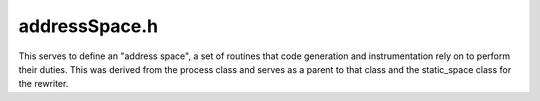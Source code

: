 .. _`sec:addressSpace.h`:

addressSpace.h
##############

This serves to define an "address space", a set of routines that
code generation and instrumentation rely on to perform their duties.
This was derived from the process class and serves as a parent to that
class and the static_space class for the rewriter.



.. cpp:class:: AddressSpace : public InstructionSource

  | This is a little complex, so let me explain my logic
  | Map from B -> F_c -> F
  | B identifies a call site
  | F_c identifies an (optional) function context for the replacement
  |  ... if F_c is not specified, we use NULL
  | F specifies the replacement callee; if we want to remove the call entirely, also use NULL

  .. cpp:type:: boost::shared_ptr<Dyninst::InstructionAPI::Instruction> InstructionPtr
  .. cpp:type:: Relocation::CodeTracker::RelocInfo RelocInfo
  .. cpp:type:: protected std::list<Relocation::CodeTracker *> CodeTrackers
  .. cpp:type:: protected std::set<func_instance *> FuncSet
  .. cpp:type:: protected std::pair<Address, unsigned> DefensivePad

  .. cpp:member:: trampTrapMappings trapMapping

      Trap address to base tramp address (for trap instrumentation)

  .. cpp:member:: std::set<mapped_object *> runtime_lib
  .. cpp:member:: std::string dyninstRT_name
  .. cpp:member:: protected bool heapInitialized_
  .. cpp:member:: protected bool useTraps_
  .. cpp:member:: protected bool sigILLTrampoline_
  .. cpp:member:: protected inferiorHeap heap_
  .. cpp:member:: protected std::vector<mapped_object *> mapped_objects

      Loaded mapped objects (may be just 1)

  .. cpp:member:: protected int_variable* trampGuardBase_

      Tramp recursion index mapping

  .. cpp:member:: protected AstNodePtr trampGuardAST_
  .. cpp:member:: protected void *up_ptr_
  .. cpp:member:: protected Address costAddr_
  .. cpp:member:: protected CodeTrackers relocatedCode_
  .. cpp:member:: protected std::map<mapped_object *, FuncSet> modifiedFunctions_
  .. cpp:member:: protected Dyninst::Relocation::InstalledSpringboards::Ptr installedSpringboards_
  .. cpp:member:: protected std::map<Address, std::map<func_instance*,std::set<DefensivePad> > > forwardDefensiveMap_
  .. cpp:member:: protected IntervalTree<Address, std::pair<func_instance*,Address> > reverseDefensiveMap_
  .. cpp:member:: protected std::map<baseTramp *, std::set<Address> > instrumentationInstances_

      Tracking instrumentation for fast removal

  .. cpp:member:: protected bool delayRelocation_
  .. cpp:member:: protected std::map<func_instance *, Dyninst::SymtabAPI::Symbol *> wrappedFunctionWorklist_
  .. cpp:member:: protected Dyninst::PatchAPI::PatchMgrPtr mgr_
  .. cpp:member:: protected Dyninst::PatchAPI::Patcher::Ptr patcher_
  .. cpp:member:: private BPatch_function *(*new_func_cb)(AddressSpace *a, Dyninst::PatchAPI::PatchFunction *f)
  .. cpp:member:: private BPatch_point *(*new_instp_cb)(AddressSpace *a, Dyninst::PatchAPI::PatchFunction *f, Dyninst::PatchAPI::Point *ip, int type)

  .. cpp:function:: AddressSpace()
  .. cpp:function:: virtual ~AddressSpace()

  .. cpp:function:: PCProcess *proc()

      Down-converts to a process.

  .. cpp:function:: BinaryEdit *edit()

    Down-converts to an edit.

  .. cpp:function:: virtual bool readDataWord(const void *inOther, u_int amount, void *inSelf, bool showError) = 0
  .. cpp:function:: virtual bool readDataSpace(const void *inOther, u_int amount, void *inSelf, bool showError) = 0
  .. cpp:function:: virtual bool readTextWord(const void *inOther, u_int amount, void *inSelf) = 0
  .. cpp:function:: virtual bool readTextSpace(const void *inOther, u_int amount, void *inSelf) = 0
  .. cpp:function:: virtual bool writeDataWord(void *inOther, u_int amount, const void *inSelf) = 0
  .. cpp:function:: virtual bool writeDataSpace(void *inOther, u_int amount, const void *inSelf) = 0
  .. cpp:function:: virtual bool writeTextWord(void *inOther, u_int amount, const void *inSelf) = 0
  .. cpp:function:: virtual bool writeTextSpace(void *inOther, u_int amount, const void *inSelf) = 0
  .. cpp:function:: Address getTOCoffsetInfo(func_instance *)

  .. rubric:: Memory allocation

  We don't specify how it should be done, only that it is. The model is
  that you ask for an allocation "near" a point, where "near" has an
  internal, platform-specific definition. The allocation mechanism does its
  best to give you what you want, but there are no promises - check the
  address of the returned buffer to be sure.

  .. cpp:function:: virtual Address inferiorMalloc(unsigned size, inferiorHeapType type=anyHeap, Address near = 0, bool *err = NULL) = 0
  .. cpp:function:: virtual void inferiorFree(Address item) = 0
  .. cpp:function:: void inferiorFreeInternal(Address item)
  .. cpp:function:: virtual bool inferiorRealloc(Address item, unsigned newSize) = 0

      And a "constrain" call to free unused memory. This is useful because our instrumentation is incredibly wasteful.

  .. cpp:function:: bool inferiorReallocInternal(Address item, unsigned newSize)
  .. cpp:function:: bool inferiorShrinkBlock(heapItem *h, Address block, unsigned newSize)
  .. cpp:function:: bool inferiorExpandBlock(heapItem *h, Address block, unsigned newSize)
  .. cpp:function:: bool isInferiorAllocated(Address block)

  ......

  .. cpp:function:: virtual void addTrap(Address from, Address to, codeGen &gen) = 0

      Allow the AddressSpace to update any extra bookkeeping for trap-based instrumentation

  .. cpp:function:: virtual void removeTrap(Address from) = 0
  .. cpp:function:: virtual bool getDyninstRTLibName()

  .. rubric:: InstructionSource

  .. cpp:function:: virtual bool isValidAddress(const Address) const
  .. cpp:function:: virtual void *getPtrToInstruction(const Address) const
  .. cpp:function:: virtual void *getPtrToData(const Address a) const

  .. cpp:function:: bool usesDataLoadAddress() const

      OS-specific

  .. cpp:function:: virtual bool isCode(const Address) const
  .. cpp:function:: virtual bool isData(const Address) const
  .. cpp:function:: virtual bool isReadOnly(const Address) const
  .. cpp:function:: virtual Address offset() const = 0
  .. cpp:function:: virtual Address length() const = 0
  .. cpp:function:: virtual Architecture getArch() const = 0

  .. rubric:: Function lookup

  .. cpp:function:: bool findFuncsByAll(const std::string &funcname, std::vector<func_instance *> &res, const std::string &libname = "")
  .. cpp:function:: bool findFuncsByPretty(const std::string &funcname, std::vector<func_instance *> &res, const std::string &libname = "")
  .. cpp:function:: bool findFuncsByMangled(const std::string &funcname, std::vector<func_instance *> &res, const std::string &libname = "")
  .. cpp:function:: bool findVarsByAll(const std::string &varname, std::vector<int_variable *> &res, const std::string &libname = "")
  .. cpp:function:: virtual func_instance *findOnlyOneFunction(const std::string &name, const std::string &libname = "", bool search_rt_lib = true)

      And we often internally want to wrap the above to return one and only one func.

  .. cpp:function:: void getAllFunctions(std::vector<func_instance *> &)

      Returns a vector of all functions defined in the a.out and in the shared objects

  .. cpp:function:: bool findFuncsByAddr(Address addr, std::set<func_instance *> &funcs, bool includeReloc = false)
  .. cpp:function:: func_instance *findOneFuncByAddr(Address addr)

      Use it when you *know* that you want one function, picked arbitrarily, from the possible functions.

  .. cpp:function:: func_instance *findFuncByEntry(Address addr)
  .. cpp:function:: func_instance *findFunction(parse_func *ifunc)

      And a lookup by "internal" function to find clones during fork.

  .. cpp:function:: func_instance *findFuncByEntry(const block_instance *block)

      Fast lookups across all mapped_objects

  ......

  .. rubric:: Symbol information

  .. cpp:function:: bool getSymbolInfo( const std::string &name, int_symbol &ret )

    This will find the named symbol in the image or in a shared object
    Necessary since some things don't show up as a function or variable.
    This gets wrapped with an int_symbol and returned.

  .. cpp:function:: bool findBlocksByAddr(Address addr, std::set<block_instance *> &blocks, bool includeReloc = false)
  .. cpp:function:: block_instance *findBlockByEntry(Address addr)
  .. cpp:function:: block_instance *findBlock(parse_block *iblock)
  .. cpp:function:: edge_instance *findEdge(ParseAPI::Edge *iedge)
  .. cpp:function:: func_instance *findJumpTargetFuncByAddr(Address addr)

      Acts like findFunc, but if it fails, checks if 'addr' is a jump to a function.

  .. cpp:function:: bool sameRegion(Dyninst::Address addr1, Dyninst::Address addr2)

      true if the addrs are in the same object and region within the object

  .. cpp:function:: mapped_module *findModule(const std::string &mod_name, bool wildcard = false)

      Returns the module associated with ``mod_name`` this routine checks both the a.out image and any shared object
      images for this module if check_excluded is true it checks to see if the module is excluded and if it is it
      returns 0.  If check_excluded is false it doesn't check if substring_match is true, the first module whose name
      contains the provided string is returned.

      Wildcard: handles "*" and "?"

  .. cpp:function:: mapped_object *findObject(std::string obj_name, bool wildcard = false) const

      Returns the object associated with ``obj_name`` this routine checks both the a.out image and any shared object
      images for this module if check_excluded is true it checks to see if the module is excluded and if it is it
      returns 0.  If check_excluded is false it doesn't check if substring_match is true, the first object whose name
      contains the provided string is returned.

      Wildcard: handles "*" and "?"

  .. cpp:function:: mapped_object *findObject(Address addr) const
  .. cpp:function:: mapped_object *findObject(fileDescriptor desc) const
  .. cpp:function:: mapped_object *findObject(const ParseAPI::CodeObject *co) const
  .. cpp:function:: mapped_object *getAOut()
  .. cpp:function:: void getAllModules(std::vector<mapped_module *> &)

      Returns all modules defined in the a.out and in the shared objects

  .. cpp:function:: const std::vector<mapped_object *> &mappedObjects()

      Return the list of dynamically linked libs

  .. cpp:function:: virtual bool multithread_capable(bool ignore_if_mt_not_set = false) = 0

      If true is passed for ignore_if_mt_not_set, then an error won't be
      initiated if we're unable to determine if the program is multi-threaded.
      We are unable to determine this if the daemon hasn't yet figured out
      what libraries are linked against the application.  Currently, we
      identify an application as being multi-threaded if it is linked against
      a thread library (eg. libpthreads.so on Linux).  There are cases where we
      are querying whether the app is multi-threaded, but it can't be
      determined yet but it also isn't necessary to know.

  .. cpp:function:: virtual bool multithread_ready(bool ignore_if_mt_not_set = false) = 0

      Do we have the RT-side multithread functions available

  .. rubric:: Process-level instrumentation

  instPoint isn't const; it may get an updated list of instances since we generate them lazily. Shouldn't this be an
  instPoint member function?

  .. cpp:function:: void modifyCall(block_instance *callBlock, func_instance *newCallee, func_instance *context = NULL)
  .. cpp:function:: void revertCall(block_instance *callBlock, func_instance *context = NULL)
  .. cpp:function:: void replaceFunction(func_instance *oldfunc, func_instance *newfunc)
  .. cpp:function:: bool wrapFunction(func_instance *original, func_instance *wrapper, SymtabAPI::Symbol *clone)
  .. cpp:function:: void wrapFunctionPostPatch(func_instance *wrapped, Dyninst::SymtabAPI::Symbol *)
  .. cpp:function:: void revertWrapFunction(func_instance *original)
  .. cpp:function:: void revertReplacedFunction(func_instance *oldfunc)
  .. cpp:function:: void removeCall(block_instance *callBlock, func_instance *context = NULL)
  .. cpp:function:: const func_instance *isFunctionReplacement(func_instance *func) const
  .. cpp:function:: bool getDynamicCallSiteArgs(InstructionAPI::Instruction insn, Address addr, \
                                                std::vector<AstNodePtr> &args)
  .. cpp:function:: virtual bool hasBeenBound(const SymtabAPI::relocationEntry &, func_instance *&, Address)
  .. cpp:function:: virtual bool bindPLTEntry(const SymtabAPI::relocationEntry & entry, Address base_addr, \
                                              func_instance * target_func, Address target_addr)
  .. cpp:function:: int_variable* trampGuardBase(void)
  .. cpp:function:: AstNodePtr trampGuardAST(void)
  .. cpp:function:: Emitter *getEmitter()

      Get the current code generator (or emitter)

  .. cpp:function:: virtual bool needsPIC() = 0

      True if any reference to this address space needs PIC

  .. cpp:function:: bool needsPIC(int_variable *v)

      True if we need PIC to reference ``v`` from this addressSpace.

  .. cpp:function:: bool needsPIC(func_instance *f)

      True if we need PIC to reference ``f`` from this addressSpace.

  .. cpp:function:: bool needsPIC(AddressSpace *s)

      True if we need PIC to reference ``s`` from this addressSpace.

  .. cpp:function:: unsigned getAddressWidth() const

  ......

  .. rubric:: BPatch-level stuff

  Callbacks for higher level code (like BPatch) to learn about new functions and InstPoints.

  .. cpp:function:: BPatch_function *newFunctionCB(Dyninst::PatchAPI::PatchFunction *f)

      Trigger the callbacks from a lower level

  .. cpp:function:: BPatch_point *newInstPointCB(Dyninst::PatchAPI::PatchFunction *f, Dyninst::PatchAPI::Point *pt, int type)

      Trigger the callbacks from a lower level

  .. cpp:function:: void registerFunctionCallback(BPatch_function *(*f)(AddressSpace *p, Dyninst::PatchAPI::PatchFunction *f))

      Register callbacks from the higher level

  .. cpp:function:: void registerInstPointCallback(BPatch_point *(*f)(AddressSpace *p, Dyninst::PatchAPI::PatchFunction *f, \
                                                   Dyninst::PatchAPI::Point *ip, int type))

      Register callbacks from the higher level

  .. cpp:function:: void *up_ptr()

      Anonymous up pointer to the containing process. This is BPatch_process in Dyninst. Currently stored as an void pointer
      in case we do anything with this during the library split.

  .. cpp:function:: void set_up_ptr(void *ptr)

  ......

  .. rubric:: Internal and cleanup

  .. cpp:function:: void deleteAddressSpace()

      Clear things out (e.g., deleteProcess)

  .. cpp:function:: void copyAddressSpace(AddressSpace *parent)

      Fork psuedo-constructor

  .. cpp:function:: Address getObservedCostAddr() const
  .. cpp:function:: void updateObservedCostAddr(Address addr)
  .. cpp:function:: bool canUseTraps()

      Can we use traps if necessary?

  .. cpp:function:: void setUseTraps(bool usetraps)

  ......

  .. rubric:: Relocations

  This is the top interface for the new (experimental) (probably not working) code generation interface.
  The core idea is to feed a set of func_instances (actually, a set of blocks, but functions are convenient)
  into a CodeMover class, let it chew on the code, and spit out a buffer of moved code. We also get a priority
  list of patches; (origAddr, movedAddr) pairs. We then get to decide what we want to do with those patches:
  put in a branch or say to heck with it.

  .. cpp:function:: bool relocate()
  .. cpp:function:: void getRelocAddrs(Address orig, block_instance *block, func_instance *func, std::list<Address> &relocs,\
                                       bool getInstrumentationAddrs) const

      Get the list of addresses an address (in a block) has been relocated to.

  .. cpp:function:: bool getAddrInfo(Address relocAddr, Address &origAddr, std::vector<func_instance *> &origFuncs,\
                                     baseTramp *&baseTramp)
  .. cpp:function:: bool getRelocInfo(Address relocAddr, RelocInfo &relocInfo)

  ......

  .. rubric:: Defensive mode

  .. cpp:function:: bool inEmulatedCode(Address addr)

      Debugging method

  .. cpp:function:: std::map<func_instance*,std::vector<edgeStub> > getStubs(const std::list<block_instance *> &owBBIs,\
                                                                             const std::set<block_instance*> &delBBIs,\
                                                                             const std::list<func_instance*> &deadFuncs)
  .. cpp:function:: void addDefensivePad(block_instance *callBlock, func_instance *callFunc, Address padStart, unsigned size)
  .. cpp:function:: void getPreviousInstrumentationInstances(baseTramp *bt, std::set<Address>::iterator &b,\
                                                             std::set<Address>::iterator &e)
  .. cpp:function:: void addInstrumentationInstance(baseTramp *bt, Address addr)
  .. cpp:function:: void addModifiedFunction(func_instance *func)
  .. cpp:function:: void addModifiedBlock(block_instance *block)
  .. cpp:function:: bool delayRelocation() const

  ......

  .. rubric:: inferior malloc support functions

  .. cpp:function:: protected void inferiorFreeCompact()
  .. cpp:function:: protected int findFreeIndex(unsigned size, int type, Address lo, Address hi)
  .. cpp:function:: protected void addHeap(heapItem *h)
  .. cpp:function:: protected void initializeHeap()
  .. cpp:function:: protected Address inferiorMallocInternal(unsigned size, Address lo, Address hi, inferiorHeapType type)
  .. cpp:function:: protected void inferiorMallocAlign(unsigned &size)
  .. cpp:function:: protected bool transform(Dyninst::Relocation::CodeMoverPtr cm)
  .. cpp:function:: protected Address generateCode(Dyninst::Relocation::CodeMoverPtr cm, Address near)
  .. cpp:function:: protected bool patchCode(Dyninst::Relocation::CodeMoverPtr cm, Dyninst::Relocation::SpringboardBuilderPtr spb)
  .. cpp:function:: protected bool relocateInt(FuncSet::const_iterator begin, FuncSet::const_iterator end, Address near)
  .. cpp:function:: Dyninst::Relocation::InstalledSpringboards::Ptr getInstalledSpringboards()
  .. cpp:function:: Dyninst::PatchAPI::PatchMgrPtr mgr() const
  .. cpp:function:: void setMgr(Dyninst::PatchAPI::PatchMgrPtr m)
  .. cpp:function:: void setPatcher(Dyninst::PatchAPI::Patcher::Ptr p)
  .. cpp:function:: void initPatchAPI()
  .. cpp:function:: void addMappedObject(mapped_object* obj)
  .. cpp:function:: Dyninst::PatchAPI::Patcher::Ptr patcher()
  .. cpp:function:: static bool patch(AddressSpace*)
